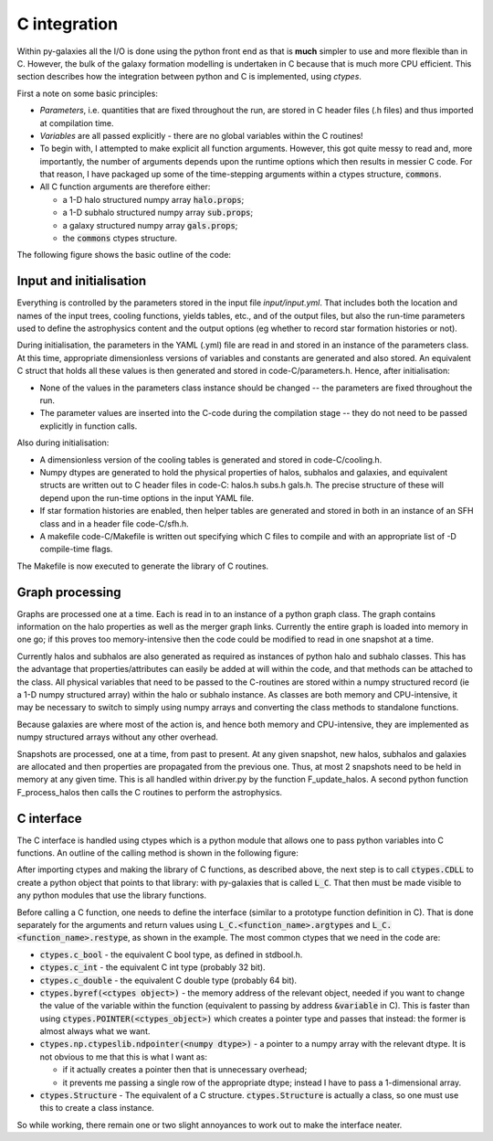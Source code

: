 C integration
=============

Within py-galaxies all the I/O is done using the python front end as that is **much** simpler to use and more flexible than in C.  However, the bulk of the galaxy formation modelling is undertaken in C because that is much more CPU efficient.  This section describes how the integration between python and C is implemented, using `ctypes`.

First a note on some basic principles:

* `Parameters`, i.e. quantities that are fixed throughout the run, are stored in C header files (.h files) and thus imported at compilation time.
* `Variables` are all passed explicitly - there are no global variables within the C routines!
* To begin with, I attempted to make explicit all function arguments.  However, this got quite messy to read and, more importantly, the number of arguments depends upon the runtime options which then results in messier C code.  For that reason, I have packaged up some of the time-stepping arguments within a ctypes structure, :code:`commons`.
* All C function arguments are therefore either:

  - a 1-D halo structured numpy array :code:`halo.props`;
  - a 1-D subhalo structured numpy array :code:`sub.props`;
  - a galaxy structured numpy array :code:`gals.props`;
  - the :code:`commons` ctypes structure.

The following figure shows the basic outline of the code:

.. image:: figs/pygal_code_structure.png
   :width: 99%
   :alt: Outline of the py-galaxies code structure.

Input and initialisation
------------------------

Everything is controlled by the parameters stored in the input file `input/input.yml`.  That includes both the location and names of the input trees, cooling functions, yields tables, etc., and of the output files, but also the run-time parameters used to define the astrophysics content and the output options (eg whether to record star formation histories or not).

During initialisation, the parameters in the YAML (.yml) file are read in and stored in an instance of the parameters class.  At this time, appropriate dimensionless versions of variables and constants are generated and also stored.  An equivalent C struct that holds all these values is then generated and stored in code-C/parameters.h.  Hence, after initialisation:

* None of the values in the parameters class instance should be changed -- the parameters are fixed throughout the run.
* The parameter values are inserted into the C-code during the compilation stage -- they do not need to be passed explicitly in function calls.

Also during initialisation:

* A dimensionless version of the cooling tables is generated and stored in code-C/cooling.h.
* Numpy dtypes are generated to hold the physical properties of halos, subhalos and galaxies, and equivalent structs are written out to C header files in code-C: halos.h subs.h gals.h.  The precise structure of these will depend upon the run-time options in the input YAML file.
* If star formation histories are enabled, then helper tables are generated and stored in both in an instance of an SFH class and in a header file code-C/sfh.h.
* A makefile code-C/Makefile is written out specifying which C files to compile and with an appropriate list of -D compile-time flags.
  
The Makefile is now executed to generate the library of C routines.

Graph processing
----------------

Graphs are processed one at a time.  Each is read in to an instance of a python graph class.  The graph contains information on the halo properties as well as the merger graph links.  Currently the entire graph is loaded into memory in one go; if this proves too memory-intensive then the code could be modified to read in one snapshot at a time.

Currently halos and subhalos are also generated as required as instances of python halo and subhalo classes.  This has the advantage that properties/attributes can easily be added at will within the code, and that methods can be attached to the class.  All physical variables that need to be passed to the C-routines are stored within a numpy structured record (ie a 1-D numpy structured array) within the halo or subhalo instance.  As classes are both memory and CPU-intensive, it may be necessary to switch to simply using numpy arrays and converting the class methods to standalone functions.

Because galaxies are where most of the action is, and hence both memory and CPU-intensive, they are implemented as numpy structured arrays without any other overhead.

Snapshots are processed, one at a time, from past to present.  At any given snapshot, new halos, subhalos and galaxies are allocated and then properties are propagated from the previous one.  Thus, at most 2 snapshots need to be held in memory at any given time.  This is all handled within driver.py by the function F_update_halos.  A second python function F_process_halos then calls the C routines to perform the astrophysics.

C interface
-----------

The C interface is handled using ctypes which is a python module that allows one to pass python variables into C functions.  An outline of the calling method is shown in the following figure:

.. image:: figs/C_integration.png
   :width: 99%
   :alt: Summary of the use of ctypes to call C routines from within python.

After importing ctypes and making the library of C functions, as described above, the next step is to call :code:`ctypes.CDLL` to create a python object that points to that library: with py-galaxies that is called :code:`L_C`.  That then must be made visible to any python modules that use the library functions.

Before calling a C function, one needs to define the interface (similar to a prototype function definition in C).  That is done separately for the arguments and return values using :code:`L_C.<function_name>.argtypes` and :code:`L_C.<function_name>.restype`, as shown in the example.  The most common ctypes that we need in the code are:

* :code:`ctypes.c_bool` -  the equivalent C bool type, as defined in stdbool.h.
* :code:`ctypes.c_int` -  the equivalent C int type (probably 32 bit).
* :code:`ctypes.c_double` - the equivalent C double type (probably 64 bit).
* :code:`ctypes.byref(<ctypes object>)` - the memory address of the relevant object, needed if you want to change the value of the variable within the function (equivalent to passing by address :code:`&variable` in C).  This is faster than using :code:`ctypes.POINTER(<ctypes_object>)` which creates a pointer type and passes that instead: the former is almost always what we want.
* :code:`ctypes.np.ctypeslib.ndpointer(<numpy dtype>)` - a pointer to a numpy array with the relevant dtype.  It is not obvious to me that this is what I want as:
  
  - if it actually creates a pointer then that is unnecessary overhead;
  - it prevents me passing a single row of the appropriate dtype; instead I have to pass a 1-dimensional array.
* :code:`ctypes.Structure` - The equivalent of a C structure.  :code:`ctypes.Structure` is actually a class, so one must use this to create a class instance.

So while working, there remain one or two slight annoyances to work out to make the interface neater.

